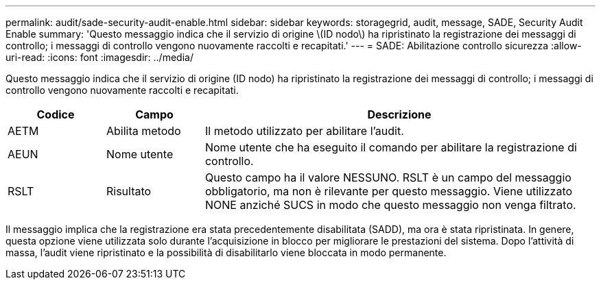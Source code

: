 ---
permalink: audit/sade-security-audit-enable.html 
sidebar: sidebar 
keywords: storagegrid, audit, message, SADE, Security Audit Enable 
summary: 'Questo messaggio indica che il servizio di origine \(ID nodo\) ha ripristinato la registrazione dei messaggi di controllo; i messaggi di controllo vengono nuovamente raccolti e recapitati.' 
---
= SADE: Abilitazione controllo sicurezza
:allow-uri-read: 
:icons: font
:imagesdir: ../media/


[role="lead"]
Questo messaggio indica che il servizio di origine (ID nodo) ha ripristinato la registrazione dei messaggi di controllo; i messaggi di controllo vengono nuovamente raccolti e recapitati.

[cols="1a,1a,4a"]
|===
| Codice | Campo | Descrizione 


 a| 
AETM
 a| 
Abilita metodo
 a| 
Il metodo utilizzato per abilitare l'audit.



 a| 
AEUN
 a| 
Nome utente
 a| 
Nome utente che ha eseguito il comando per abilitare la registrazione di controllo.



 a| 
RSLT
 a| 
Risultato
 a| 
Questo campo ha il valore NESSUNO.  RSLT è un campo del messaggio obbligatorio, ma non è rilevante per questo messaggio.  Viene utilizzato NONE anziché SUCS in modo che questo messaggio non venga filtrato.

|===
Il messaggio implica che la registrazione era stata precedentemente disabilitata (SADD), ma ora è stata ripristinata.  In genere, questa opzione viene utilizzata solo durante l'acquisizione in blocco per migliorare le prestazioni del sistema.  Dopo l'attività di massa, l'audit viene ripristinato e la possibilità di disabilitarlo viene bloccata in modo permanente.
